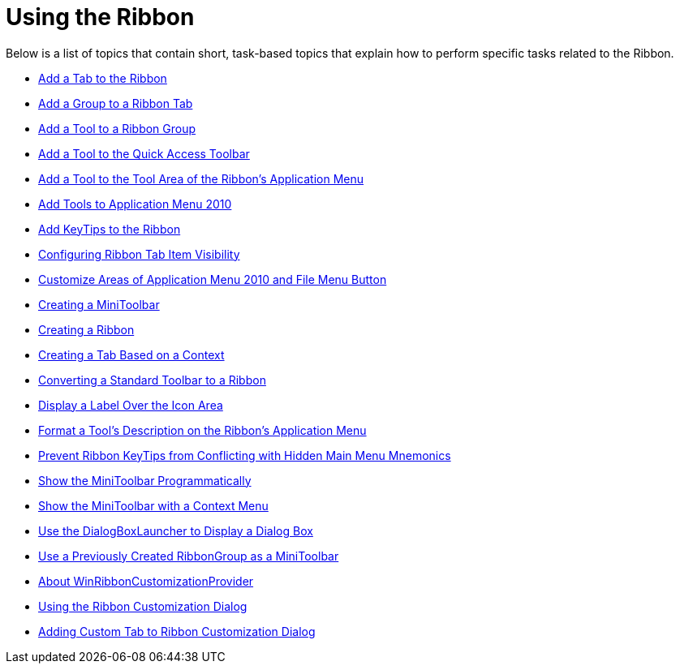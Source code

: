 ﻿////

|metadata|
{
    "name": "wintoolbarsmanager-using-the-ribbon",
    "controlName": ["WinToolbarsManager"],
    "tags": [],
    "guid": "{DB23D0D4-2E23-4A09-BEAC-4A1953895ADF}",  
    "buildFlags": [],
    "createdOn": "2007-07-11T15:46:00Z"
}
|metadata|
////

= Using the Ribbon

Below is a list of topics that contain short, task-based topics that explain how to perform specific tasks related to the Ribbon.

* link:wintoolbarsmanager-add-a-tab-to-the-ribbon.html[Add a Tab to the Ribbon]
* link:wintoolbarsmanager-add-a-group-to-a-ribbon-tab.html[Add a Group to a Ribbon Tab]
* link:wintoolbarsmanager-add-a-tool-to-a-ribbon-group.html[Add a Tool to a Ribbon Group]
* link:wintoolbarsmanager-add-a-tool-to-the-quick-access-toolbar.html[Add a Tool to the Quick Access Toolbar]
* link:wintoolbarsmanager-add-a-tool-to-the-tool-area-of-the-ribbons-application-menu.html[Add a Tool to the Tool Area of the Ribbon's Application Menu]
* link:wintoolbarsmanager-add-tools-to-application-menu-2010.html[Add Tools to Application Menu 2010]
* link:wintoolbarsmanager-add-keytips-to-the-ribbon.html[Add KeyTips to the Ribbon]
* link:wintoolbarsmanager-configuring-ribbon-tab-item-visibility.html[Configuring Ribbon Tab Item Visibility]
* link:wintoolbarsmanager-customize-areas-of-application-menu-2010-and-file-menu-button.html[Customize Areas of Application Menu 2010 and File Menu Button]
* link:wintoolbarsmanager-creating-a-minitoolbar.html[Creating a MiniToolbar]
* link:wintoolbarsmanager-creating-a-ribbon.html[Creating a Ribbon]
* link:wintoolbarsmanager-creating-a-tab-based-on-a-context.html[Creating a Tab Based on a Context]
* link:wintoolbarsmanager-converting-a-standard-toolbar-to-a-ribbon.html[Converting a Standard Toolbar to a Ribbon]
* link:wintoolbarsmanager-display-a-label-over-the-icon-area.html[Display a Label Over the Icon Area]
* link:wintoolbarsmanager-format-a-tools-description-on-the-ribbons-application-menu.html[Format a Tool's Description on the Ribbon's Application Menu]
* link:wintoolbarsmanager-prevent-ribbon-keytips-from-conflicting-with-hidden-main-menu-mnemonics.html[Prevent Ribbon KeyTips from Conflicting with Hidden Main Menu Mnemonics]
* link:wintoolbarsmanager-show-the-minitoolbar-programmatically.html[Show the MiniToolbar Programmatically]
* link:wintoolbarsmanager-show-the-minitoolbar-with-a-context-menu.html[Show the MiniToolbar with a Context Menu]
* link:wintoolbarsmanager-use-the-dialogboxlauncher-button-to-display-a-dialog-box.html[Use the DialogBoxLauncher to Display a Dialog Box]
* link:wintoolbarsmanager-use-a-previously-created-ribbongroup-as-a-minitoolbar.html[Use a Previously Created RibbonGroup as a MiniToolbar]
* link:winribboncustomizationprovider-about-winribboncustomizationprovider.html[About WinRibbonCustomizationProvider]
* link:winribboncustomizationprovider-using-the-ribbon-customization-dialog.html[Using the Ribbon Customization Dialog]
* link:winribboncustomizationprovider-adding-custom-tab-to-ribbon-customization-dialog.html[Adding Custom Tab to Ribbon Customization Dialog]